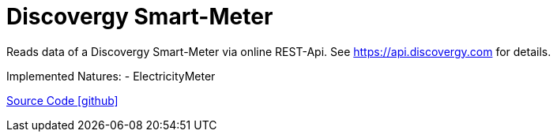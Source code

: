 = Discovergy Smart-Meter

Reads data of a Discovergy Smart-Meter via online REST-Api. See https://api.discovergy.com for details.

Implemented Natures:
- ElectricityMeter

https://github.com/OpenEMS/openems/tree/develop/io.openems.edge.meter.discovergy[Source Code icon:github[]]